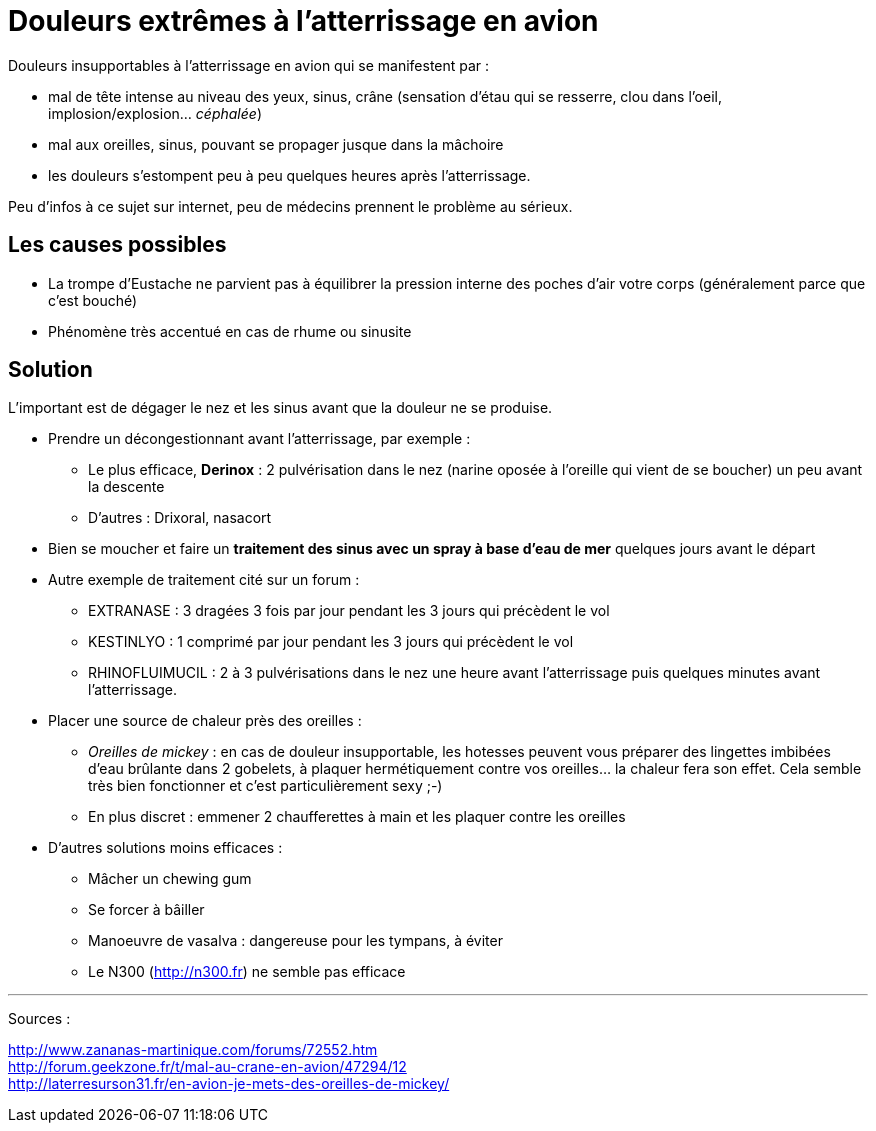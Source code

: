 = Douleurs extrêmes à l'atterrissage en avion
:hp-alt-title: douleurs extremes atterrissage avion
:hp-tags: santé, solution

Douleurs insupportables à l'atterrissage en avion qui se manifestent par :

- mal de tête intense au niveau des yeux, sinus, crâne (sensation d'étau qui se resserre, clou dans l'oeil, implosion/explosion... _céphalée_)
- mal aux oreilles, sinus, pouvant se propager jusque dans la mâchoire
- les douleurs s'estompent peu à peu quelques heures après l'atterrissage.

Peu d'infos à ce sujet sur internet, peu de médecins prennent le problème au sérieux. +



== Les causes possibles

- La trompe d'Eustache ne parvient pas à équilibrer la pression interne des poches d'air votre corps (généralement parce que c'est bouché)
- Phénomène très accentué en cas de rhume ou sinusite


== Solution

L'important est de dégager le nez et les sinus avant que la douleur ne se produise.

- Prendre un décongestionnant avant l'atterrissage, par exemple :
	* Le plus efficace, *Derinox* : 2 pulvérisation dans le nez (narine oposée à l'oreille qui vient de se boucher) un peu avant la descente
    * D'autres : Drixoral, nasacort
    
- Bien se moucher et faire un *traitement des sinus avec un spray à base d'eau de mer* quelques jours avant le départ
    
- Autre exemple de traitement cité sur un forum :
    * EXTRANASE : 3 dragées 3 fois par jour pendant les 3 jours qui précèdent le vol
    * KESTINLYO : 1 comprimé par jour pendant les 3 jours qui précèdent le vol
    * RHINOFLUIMUCIL : 2 à 3 pulvérisations dans le nez une heure avant l’atterrissage puis quelques minutes avant l’atterrissage.
    
- Placer une source de chaleur près des oreilles : 
    * _Oreilles de mickey_ : en cas de douleur insupportable, les hotesses peuvent vous préparer des lingettes imbibées d'eau brûlante dans 2 gobelets, à plaquer hermétiquement contre vos oreilles... la chaleur fera son effet. Cela semble très bien fonctionner et c'est particulièrement sexy ;-)
    * En plus discret : emmener 2 chaufferettes à main et les plaquer contre les oreilles
    
- D'autres solutions moins efficaces :
    * Mâcher un chewing gum
    * Se forcer à bâiller
    * Manoeuvre de vasalva : dangereuse pour les tympans, à éviter
    * Le N300 (http://n300.fr) ne semble pas efficace

    
    
    
---
Sources :

http://www.zananas-martinique.com/forums/72552.htm +
http://forum.geekzone.fr/t/mal-au-crane-en-avion/47294/12 +
http://laterresurson31.fr/en-avion-je-mets-des-oreilles-de-mickey/